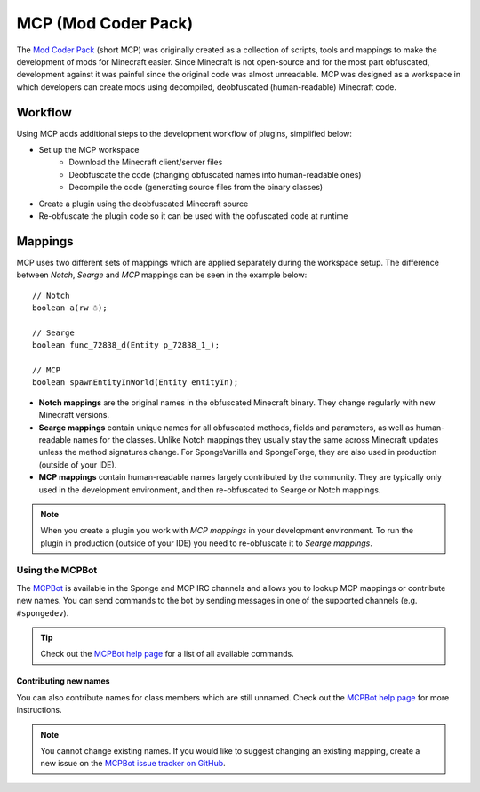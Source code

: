 ====================
MCP (Mod Coder Pack)
====================

The `Mod Coder Pack`_ (short MCP) was originally created as a collection of scripts, tools and mappings to make the
development of mods for Minecraft easier. Since Minecraft is not open-source and for the most part obfuscated,
development against it was painful since the original code was almost unreadable. MCP was designed as a workspace in
which developers can create mods using decompiled, deobfuscated (human-readable) Minecraft code.

Workflow
========
Using MCP adds additional steps to the development workflow of plugins, simplified below:

- Set up the MCP workspace
    - Download the Minecraft client/server files
    - Deobfuscate the code (changing obfuscated names into human-readable ones)
    - Decompile the code (generating source files from the binary classes)
- Create a plugin using the deobfuscated Minecraft source
- Re-obfuscate the plugin code so it can be used with the obfuscated code at runtime

Mappings
========
MCP uses two different sets of mappings which are applied separately during the workspace setup. The difference between
*Notch*, *Searge* and *MCP* mappings can be seen in the example below:

::

    // Notch
    boolean a(rw ☃);

    // Searge
    boolean func_72838_d(Entity p_72838_1_);

    // MCP
    boolean spawnEntityInWorld(Entity entityIn);

- **Notch mappings** are the original names in the obfuscated Minecraft binary. They change regularly with new
  Minecraft versions.
- **Searge mappings** contain unique names for all obfuscated methods, fields and parameters, as well as human-readable
  names for the classes. Unlike Notch mappings they usually stay the same across Minecraft updates unless the method
  signatures change. For SpongeVanilla and SpongeForge, they are also used in production (outside of your IDE).
- **MCP mappings** contain human-readable names largely contributed by the community. They are typically only used in
  the development environment, and then re-obfuscated to Searge or Notch mappings.

.. note::
    When you create a plugin you work with *MCP mappings* in your development environment. To run the plugin in
    production (outside of your IDE) you need to re-obfuscate it to *Searge mappings*.

Using the MCPBot
----------------
The MCPBot_ is available in the Sponge and MCP IRC channels and allows you to lookup MCP mappings or contribute new
names. You can send commands to the bot by sending messages in one of the supported channels (e.g. ``#spongedev``).

.. tip::
    Check out the `MCPBot help page`_ for a list of all available commands.

Contributing new names
``````````````````````
You can also contribute names for class members which are still unnamed. Check out the
`MCPBot help page`_ for more instructions.

.. note::
    You cannot change existing names. If you would like to suggest changing an existing mapping, create
    a new issue on the `MCPBot issue tracker on GitHub <https://github.com/ModCoderPack/MCPBot-Issues/issues>`_.

.. seealso::

    `Mod Coder Pack`_
        Official website of the Mod Coder Pack.
    `MCPBot help page`_
        More information about using the MCPBot_.

.. _`Mod Coder Pack`: http://www.modcoderpack.com
.. _MCPBot: http://mcpbot.bspk.rs/
.. _`MCPBot help page`: http://mcpbot.bspk.rs/help
